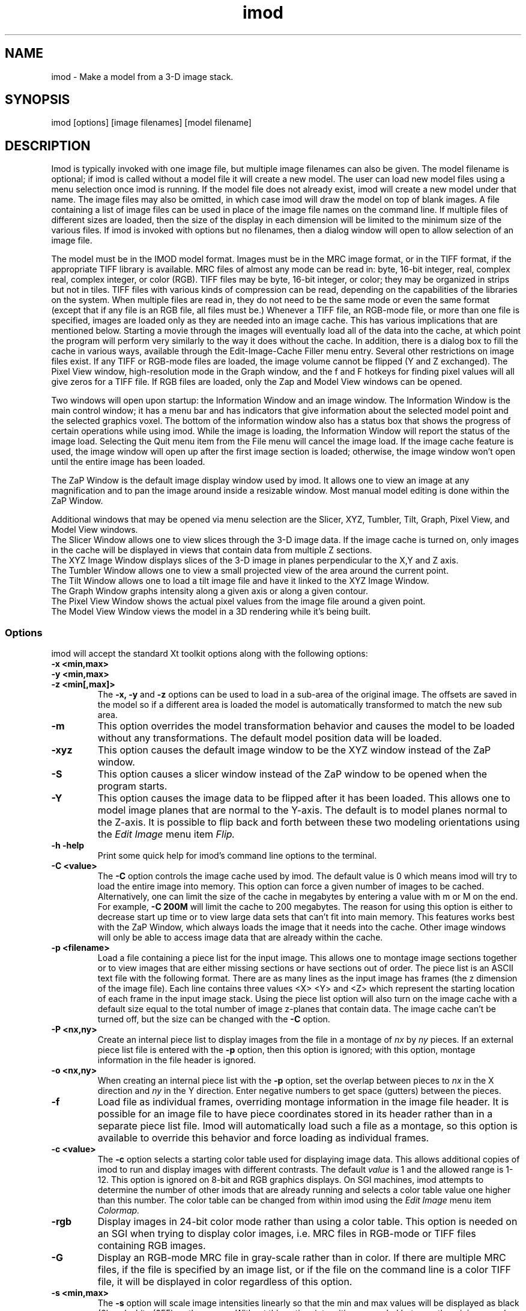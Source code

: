 .na
.nh
.TH imod 1 2.50 BL3DFS
.SH NAME
imod \- Make a model from a 3-D image stack.
.SH SYNOPSIS
imod [options] [image filenames]  [model filename]
.SH DESCRIPTION
.P
Imod is typically invoked with one image file, but multiple image
filenames can also be given.
The model filename 
is optional; if imod is called without a model file it will create 
a new model.  
The user can load new model files using a menu 
selection once imod is running.  If the model file does not already
exist, imod will create a new model under that name.  The image files
may also be omitted, in which case imod will draw the model on top of
blank images.  A file containing a list of image files can be used in
place of the image file names on the command line.  If multiple
files of different sizes
are loaded, then the size of the display in each dimension will be
limited to the minimum size of the various files.
If imod is invoked
with options but no filenames, then a dialog window will open to allow
selection of an image file.  

.P
The model must be in the IMOD model format.  Images must be in the MRC
image format, or in the TIFF format, if the appropriate TIFF library is
available.  MRC files of almost any mode can be read in: byte, 16-bit integer,
real, complex real, complex integer, or color (RGB).  TIFF files may be byte,
16-bit integer, or color; they may be organized in strips but not in tiles.
TIFF files with various kinds of compression can
be read, depending on the
capabilities of the libraries on the system.  When multiple files are read
in, they do not need to be the same mode or even the same format (except that
if any file is an RGB file, all files must be.)  Whenever a TIFF file, an
RGB-mode file, or more than one file is specified, images are loaded only 
as they are needed into an image cache.  This has various implications that
are mentioned below.  Starting a movie through the images will eventually
load all of the
data into the cache, at which point the program will perform very similarly
to the way it does without the cache.  In addition, there is a dialog box
to fill the cache in various ways, available through the 
Edit-Image-Cache Filler menu entry.
Several other restrictions on image files exist.
If any TIFF or RGB-mode files are loaded,
the image volume cannot be flipped (Y and Z exchanged).  The Pixel View
window, high-resolution mode in the Graph window, and the f and F hotkeys
for finding pixel values will all give zeros for a TIFF file.  If RGB files are
loaded, only the Zap and Model View windows can be opened.

.P
Two windows will open upon startup: the Information Window 
and an image window.
The Information Window is the main control window; it has
a menu bar and has indicators that give information about the selected
model point and the selected graphics voxel.  The bottom of the
information window also has a status box that shows the
progress of certain operations while using imod. 
While the image is loading, the Information Window will report
the status of the image load.  Selecting the Quit menu item from
the File menu will cancel the image load.  If the image cache
feature is used, the image window will open up after the first
image section is loaded; otherwise, the image window won't open
until the entire image has been loaded.

The ZaP Window is the default image display window used by
imod.  It allows one to view an image at any magnification and
to pan the image around inside a resizable window. 
Most manual model editing is done within the ZaP Window.

.P
Additional windows that may be
opened via menu selection are the Slicer, XYZ, Tumbler, 
Tilt, Graph, Pixel View, and Model View windows.
   The Slicer Window allows one to view slices through the 3-D 
image data.  If the image cache is turned on, only images in
the cache will be displayed in views that contain data from 
multiple Z sections.
   The XYZ Image Window displays slices of the 3-D image in
planes perpendicular to the X,Y and Z axis.
   The Tumbler Window allows one to view a small projected view
of the area around the current point.
   The Tilt Window allows one to load a tilt image file and have 
it linked to the XYZ Image Window.
   The Graph Window graphs intensity along a given
axis or along a given contour.
   The Pixel View Window shows the actual pixel values from the
image file around a given point.
   The Model View Window views the model in a 3D rendering
while it's being built.
.P

.SS Options
imod will accept the standard
Xt toolkit options along with the following options:
.TP
.B -x <min,max>
.PD 0
.TP
.B -y <min,max>
.TP
.B -z <min[,max]>
.PD
The 
.B -x, -y 
and 
.B -z 
options can be used to load in a sub-area
of the original image.  The offsets are saved in the model 
so if a different area is loaded the model is automatically
transformed to match the new sub area. 
.TP
.B -m
This option overrides
the model transformation behavior and causes the model to
be loaded without any transformations.  The default model
position data will be loaded.
.TP
.B -xyz
This option causes the default image window to be the
XYZ window instead of the ZaP window.
.TP
.B -S
This option causes a slicer window
instead of the ZaP window to be opened when the program starts.
.TP
.B -Y
This option causes the image data to be flipped after it
has been loaded.  This allows one to model image planes
that are normal to the Y-axis.
The default is to model planes normal to the Z-axis.
It is possible to flip back and forth between these two modeling
orientations using the 
.I Edit Image 
menu item 
.I Flip.
.TP
.B -h  -help
Print some quick help for imod's command line options to 
the terminal.
.TP
.B -C <value>
The 
.B -C
option controls the image cache used by imod. 
The default
value is 0 which means imod will try to load the entire image into memory.  
This option
can force a given number of images to be cached.  Alternatively, one
can limit the size of the cache in megabytes by entering a value with m
or M on the end.  For example,
.B -C 200M
will limit the cache to 200 megabytes.  The reason
for using this option is either to decrease start up time or
to view large data sets that can't fit into main memory.
This features works best
with the ZaP Window, which always loads the image that it needs into the cache.
Other image windows
will only be able to access image data that are already within the cache.
.TP
.B -p <filename>
Load a file containing a piece list for the input image.  
This allows one to montage image sections together or to view
images that are either missing sections or have sections out of order.
The piece list is an ASCII text file with the following format.
There are as many lines as
the input image has frames (the z dimension of the image file).
Each line contains three values
<X> <Y> and <Z> which represent the starting location of each frame
in the input image stack.
Using the piece list option will also turn on the image cache
with a default size equal to the total number of
image z-planes that contain data.  The image cache can't be turned off,
but the size can be changed with the
.B -C
option.
.TP
.B -P <nx,ny>
Create an internal piece list to display images from the file in a montage
of
.I nx
by
.I ny
pieces.  If an external piece list file is entered with the
.B -p
option, then this option is ignored; with this option, montage information 
in the
file header is ignored.
.TP
.B -o <nx,ny>
When creating an internal piece list with the
.B -p
option, set the overlap between pieces to
.I nx
in the X direction and
.I ny
in the Y direction.  Enter negative numbers to get space (gutters) between
the pieces.
.TP
.B -f
Load file as individual frames, overriding montage information in the image
file header.  It is possible for an image file to have piece coordinates stored
in its header rather than in a separate piece list file.  Imod will 
automatically load such a file as a montage, so this option is available to
override this behavior and force loading as individual frames.

.TP
.B -c <value>
The 
.B -c
option selects a starting color table used for displaying
image data.  This allows additional copies of imod to run and
display images with different contrasts.  The default 
.I value 
is 1 and the allowed range is 1-12.  This option is ignored on
8-bit and RGB graphics displays.  On SGI machines, imod attempts to
determine the number of other imods that are already running and selects a
color table value one
higher than this number.  The color table can be changed from within imod
using the
.I Edit Image 
menu item 
.I Colormap.
.TP
.B -rgb
Display images in 24-bit color mode rather than using a color table.  This 
option is needed on an SGI when trying to display color images, i.e. MRC files 
in RGB-mode or TIFF files containing RGB images.
.TP
.B -G
Display an RGB-mode MRC file in gray-scale rather than in color.  If there are
multiple MRC files, if the file is specified by an image list, or if the
file on the command line is a color TIFF file, it will be displayed in color
regardless of this option.
.TP
.B -s <min,max>
The 
.B -s
option will scale image intensities linearly so that the min and max values
will be displayed as black (0) and white (255) on the screen.  Without this
option, intensities are scaled between the minimum and maximum intensities in
the image file.  Images can be rescaled after imod is running using the
.I Edit Image 
menu item 
.I Reload.

.SH Information Window
The Information Window is imod's main control window and it is
open at all times while imod is running.  All other windows can
be opened and closed without restarting imod.

.TP 
.I The Model Selection Display Gadgets.
The current 
.I Object, Contour
and
.I Point
are displayed and can be changed using the arrow buttons.
Models are a collection of objects, and each object has
its own display color, drawing style and list of contours.  
Each contour in turn contains a list of points.
When drawing the current contour the beginning point is green,
the end point is red and the current point is yellow.
One can also move between the current Object, Contour and Point
using hot keys in selected image windows.
.br
.B p/o
\- Go to the next/previous Object.
.br
.B C/c
\- Go to the next/previous Contour.
.br
.B ]/[
\- Go to the next/previous Point.
.TP
.I The Image Position Display Gadgets.
The current image size and position is displayed and can be
edited using the arrow buttons.  The arrow keys on the keyboard
can also be used to move the current image point. The current
Z coordinate can be moved with the
.B Page Up 
and
.B Page Down
keys.
.TP
.I Image level Sliders.
The Black and White sliders can be used to adjust the contrast
and brightness of the input image for all the image windows.
A linear intensity ramp is made from the black level to the
white level.  The Function keys also can be used to control the
image level from other image windows.
.nf
F1, F2  Controls the Black slider level.
F3, F4  Controls the White slider level.
F5, F6  Controls the image contrast by moving the 
          Black and White sliders either apart or closer.
F7, F8  Controls the image brightness by moving the
          Black and White sliders in tandem.
F9      Select Color map ramp # 1.
F10     Cycle through Color map ramps, 1 - 2 - 3 - 4 - 1.
F11     Toggle the reversed colormap.
F12     Toggle False Color.
.fi
.TP
.I The Float Checkbox.
When this box is checked, imod will attempt to maintain comparable image
contrast when going from one section to the next.  It automatically adjusts
the sliders when you change sections in a ZaP window, based on the mean and
standard deviation of image intensity in the sections.
.TP
.I The Mode Toggle Buttons.
One can toggle between 
.I Movie mode
and
.I Model mode.
The model can't be edited while in movie mode.
When imod first opens a new model it switches to movie mode.  

.TP
.I The Menu bar
Menus for imod are selected by holding down the left mouse 
button while inside the information window.  Some menus have
keyboard shortcuts (shown in parentheses).  Menu entries with ... open a
dialog box, control window, or display window.
.nf

.I File Menu
New Model         Create a new model.
Open Model...     Load a model from disk.
Save Model        Save model.  (s)
Save Model as...  Save model with new name.
Write Model as    Write model as Imod, wimp, NFF or Synu files.
Memory to TIFF... Write the whole section of a raw color image
                    stored inside imod to a TIFF file, in order to
                    turn a montaged image bigger than the screen
                    into a single large image.
About             Info about imod.
Quit              Quit imod.

.I Edit Menu
Model
   Header...   Set the model's Z-Scale for viewing, its pixel 
                  size, resolution (spacing between points during
                  contour drawing), and whether the model is drawn
                  or not. 
   Offsets...  Offset the model data in X, Y and Z.
   Clean       Delete all objects that contain no points (i.e., 
                  that have no contours, or only contours with no 
                  points).

Object
   New       Create a new object.  Opens Object Type dialog box.
   Delete    Delete current object.
   Color...  Open requester for changing object color.
   Type...   Edit Object type.
   Go To...  Select the current object with a slider.
   Move...   Move all contours from current object to another
                object.
   Info      Calculate volume and surface area of current object.
   Clean     Delete empty contours in the current object.

Surface
   New       Create a new contour with a new surface number.  (N)
   Go To...  Select a different surface with a slider in the
                Contour Type window.
   Move...   Move contours in a surface to a different object or 
                a different surface using the Contour Move window.

Contour
   New       Create a new contour.  (n)
   Delete    Deletes the current contour.  (D)
   Move...   Move current contour to a different object or
               surface.
   Sort      Sort contours in the object by their Z values and by 
                their time values.
   Auto...   Make new contours using threshold.
   Type...   Edit contour internal data, such as
                surface #, time index and labels.
   Go To...  Select the current contour with a slider.
   Info      Print area and/or length of contour.
   Break...  Break contour into two contours.  Closed contours can
                have two break points.
   Fix by Z  Break a closed contour at every change in Z, creating
                as many contours as necessary so that each lies in
                a single Z plane.
   Join...   Join two contours together.  Closed contours will be 
                joined at the nearest point; open contours will be
                joined such that the joined contour will have
                points up to the first selected point from the
                first contour and from the second selected point
                to the last point from the second contour.
   Invert    Invert the order of points in the current contour.
   Copy...   Copy contours to a different object, Z-level, or
                time.
   Loopback  Add points to the end of a contour so that it loops
                back from its current end to its start along the 
                same path.  Such a contour can be used to make a
                complex cap over an elongated, oddly shaped
                contour.
   Fill In   For an open contour that traverses through Z, add
                points by interpolation to fill in any gaps where
                the contour skips one or more sections.

Point
   Delete        Delete Current point.  (Delete)
   Sort by dist  Sort points in a contour by interpoint distance.
   Sort by Z     Sort points in a contour by Z value.
   Distance      Show distance between current and last model
                    points.
   Value         Show current voxel value from image file.
   Go To...      Select the current point with a slider.
   Size...       Set size of individual points.

Image
   Process...      Process images by filtering.
   Colormap...     Change color table number.
   Reload...       Open the image scale reload requester.
   Flip            Exchange Y and Z dimensions of the image data.
   Fill Cache      Fill the cache if there is one.
   Cache Filler... Open a dialog box to control cache filling and
                      select autofilling.

Movies...    Open window to control movie limits in X, Y, Z and
                 time.

.I Image Menu
   Graph       Open an image Graph window.  (G)
   Slicer      Open an image Slicer window.  (\\)
   Tumbler     Open a 3-D Tumbler window.
   Tilt...     Load Extra Tilt Image for viewing.
   Model View  Open an imod model view window.  (v)
   ZaP         Open the ZaP window.
   XYZ         Open the XYZ window.
   Pixel View  Open window displaying pixel values.

.I Special menu
.fi
This menu provides access to plugins found by imod when it starts.  Plugins
may include ones for working with data from 4D microscopes, the Bead Fixer
to assist with correcting models of fiducial markers for aligning tilt series,
and the Line Tracker, which performs semi-automated modeling of linear
features such as membranes.

.I Help Menu 
.br
This menu provides help for controls used in imod.  
Topics include 
.I Man Page, Menus, 
and 
.I Hot Keys.

.SH ZaP Window
The ZaP window allows one to zoom and pan inside of
a model window that shows image sections perpendicular to the
Z-axis.
.P
   To Zoom press the - and = Keys.  
To pan, press the left mouse button and drag the mouse.  Alternatively, use
the arrow keys: the ones on the numeric keypad in movie mode, or the set of
4 arrow keys in model mode.

.P
   There is a toolbar at the top of the ZaP window that
controls additional behavior.  Press the help button on the
toolbar for help.  The space bar on the
keyboard can toggle the toolbar visibility.
.P 
   The mouse buttons are assigned different functions in movie 
and model modes.  The keyboard 
.B m 
key toggles between movie and model modes.  
Other sub modes can further change the mouse controls.
.TP
Left mouse button
One can drag the image in the ZaP Window by moving the mouse
while holding down the left mouse button.  If the rubber band is on and the
button is held down while the pointer is near the band, one can drag a
corner or edge of the band to adjust its size.
When the button is clicked in model mode, the nearest modeling point is 
selected.  If no points
are in proximity to the cursor, then no
point is selected.  The selected point's
color is yellow.  In movie mode the current position is selected.
.TP
Middle mouse button
In model mode, this creates a point after the current model point (or before,
if the modeling direction is set with 
.B i
or the toolbar button.)
Holding down the middle mouse button will
create additional points as the mouse moves.
In movie mode, this starts the movie through sections in the
forward direction.
If the rubber band is on and the button is held down while the pointer is near
the band, one can drag the whole band to a new position.
.TP
Right mouse button
In model mode, the selected point is modified to be at the current
location.
Holding down the right mouse button will cause 
additional points to be moved, until the end of the contour is reached.
If the Ctrl key is held down, then this mouse button can be used to delete
points under the cursor.  Clicking the button will delete the point(s) at
the curretn mouse position; holding the button down and moving the mouse will
delete all of the points that the cursor sweeps over.
In movie mode, the right mouse button starts the movie through sections in the
reverse direction.

.TP
Keyboard Controls
Controls that edit models are disabled in movie mode.
.nf    

        Modeling and display control keys
        ---------------------------------
o  -  Go to previous object
p  -  Go to next object
]  -  Go to previous point
[  -  Go to next point
C  -  Go to next contour
c  -  Go to previous contour
5  -  Go to previous contour in current surface
6  -  Go to next contour in current surface
7  -  Go to previous surface in current object
8  -  Go to next surface in current object
e  -  Unselect current point
E  -  Unselect current contour
{  -  Go to first point in contour
}  -  Go to last point in contour
n  -  Create a new contour
N  -  Create a new contour with a new surface number
0  -  Create a new object
Delete - Delete current model point
D  -  Delete current contour
M  -  Move contour to selected object
b  -  Build a contour while in auto contour mode
m  -  Toggle model edit mode and movie mode
t  -  Toggle model drawing on/off
T  -  Toggle point cursor on/off
g  -  Toggle previous contour ghost draw mode
s  -  Save Model File
f  -  Print current pixel value in information window
F  -  Find the maximum pixel within 10 pixels and report its value
,  -  Decrease movie speed
 .  -  Increase movie speed
-  -  Decrease Zoom
=  -  Increase Zoom
3  -  Start or stop a movie through time in the forward direction
4  -  Start or stop a movie through time in the backward direction

        Other keys active in the ZaP window only
        ----------------------------------------
S  -  Snapshot image in window to RGB file
Ctrl-S - Snapshot image in window to TIFF file
i  -  Toggle the modeling direction
Z  -  Toggle auto section advance on and off
B  -  Toggle rubber band on and off
I  -  Print information about window, image size, and offsets,
         also bring the Information Window to the front
R  -  Resize window to size of image or rubber band
Keypad Ins - Add point(s) in model mode, like middle mouse button
Esc - Close ZaP window

        Keys to control position or move the current viewing point
        -----------------------------------------------------------
Page Up       -  Increase Z
Page Down     -  Decrease Z
Up Arrow      -  Increase Y
Down Arrow    -  Decrease Y
Right Arrow   -  Increase X
Left Arrow    -  Decrease X
End           -  Go to Z = 1
Home          -  Go to Z = max
Insert        -  Go to middle Z of stack
h,l           -  Previous,Next Time Index
j,k           -  Previous,Next Z Index

Keypad Arrows -  Move current model point in model mode,
              -  Pan in ZaP window in movie mode. 
Arrows        -  Pan in ZaP window in model mode

        Window control keys
        -----------------------------------------
\\  -  Open Slicer Window
v  -  Open Model View Window
G  -  Open Graph window
z  -  Open ZaP window (from XYZ window)
.fi

.SH Slicer Window
Multiple Slicer Windows can be opened. Each Slicer Window
shows a different slice through a 3-D volume.  Three sliders
are used to select the orientation of the slice by setting the angles of
rotation of the data volume around the X, Y and Z axes.
A small
display next to the sliders gives a visual cue to the slice
location.  One can model in the Slicer Window, using the middle mouse button
to insert a point after the current point, or the right button to modify the
current point.
The Tool bar on top of the Slicer has the following buttons, from
left to right.
   The Up and Down arrows adjust the magnification in the
slicer display window.
   The Show Slice button will draw where the slice
intersects the X- Y- and Z-planes in the XYZ window, and the Z-plane in the
ZaP window.  
   The Lock button will keep the Slicer from changing its
current position when locked.
   The checkerboard button toggles between nearest neighbor
and slower, cubic interpolation.
   The option menu selects whether the angle sliders, depth controls, or 
just the Slicer image will be displayed.
   The Help button opens up on line help.
.TP
.I Hot Keys in the Slicer
.nf
-/=  -  Decrease/Increase zoom
_/+  -  Decrease/Increase displayed image thickness
9/0  -  Decrease/Increase displayed model thickness
s    -  Show slice in ZaP and XYZ windows
S    -  Snapshot to RGB file
Ctrl-S - Snapshot to TIFF file
x/y/z  - Align current and last model points along X, Y or Z axis
X/Y/Z  - Align first and last points of current contour along
            X, Y or Z axis

Numeric Keypad:
4/6  -  (Left/Right) Decrease/Increase last adjusted angle by 0.1
2/8  -  (Down/Up) Decrease/Increase last adjusted angle by 0.5
0    -  (Insert) Set last adjusted angle to 0
.fi

.SH XYZ Window
The XYZ window displays three slices: through an XY plane in the lower
left, through a YZ plane in the lower right, and through an XZ plane in
the upper left.  Marker lines and crosses indicate the position of the
current point and of the slices within the volume.  Like the ZaP window,
it can be resized, and the image can be zoomed with hotkeys and panned
with the left mouse button.  Limited modeling capability is available 
in the XY plane.  One can movie through one or more of the planes 
simultaneously.  
In addition, the marker lines can be dragged with the
mouse to riffle through images in a plane.
.P
.TP
.I Hot Keys in the XYZ Window
.nf
-/=  -  Decrease/Increase zoom
r    -  Toggle between low and high resolution display modes
S    -  Snapshot to RGB file
Ctrl-S - Snapshot to TIFF file
.fi
.TP
.I Mouse Buttons in the XYZ Window
 Actions in Movie Mode:
    Clicking the left mouse button will select the current
point.  In one of the three image planes, this will generally change the
coordinates displayed in the other two planes.  Clicking in the horizontal
gutter region occupied by the X marker line will change the current X
coordinate and the plane displayed in the YZ panel.  Clicking in the
vertical gutter region will select a new Y coordinate and XZ plane.  Clicking
in the upper right region will select a new Z coordinate and XY plane, as
indicated by the crossed marker lines.
    Dragging with the left mouse button depressed will either pan the image
within the window or riffle through one of the planes, depending on where
the mouse is when the button is first pressed.  If it is in one of the
image panels, dragging will pan the image (provided it is larger than the 
window.)
In the horizontal or vertical gutter regions, dragging will riffle through
YZ or XZ planes, respectively.  In the upper right region, dragging will
change the XY plane; this is most effective if the mouse is moved along
the diagonal in this region.
    Clicking the middle mouse button in one of the image panels will start
or stop a movie in the forward direction in that panel.
    Clicking the right mouse button in one of the image panels will start
or stop a movie in the backward direction in that panel.

 Actions in Model Mode:
    Clicking the left mouse button near a model point in the XY plane will
select that point as the current model point.  Clicking anywhere else will
cause the same result as in movie mode.
    Dragging with the left mouse button is the same as in movie mode.
    Clicking with the middle mouse button in the XY plane will add a point 
to the current contour and has no effect elsewhere.
    Dragging with the middle mouse button depressed will add a series of
points to the current contour.
    Clicking with the right mouse button in the XY plane will move the
current model point to that location.
.SH Tumbler Window
The Tumbler Window is opened by selecting the Tumbler item
from the Image menu.  The area around the current point
will be shown in the Tumbler Window.
.nf
The arrow keys tumble the image.
The -/= keys zoom the image.
The F1,F2,F3,F4 keys adjust the contrast.
The 'b' key toggles on/off the bounding box.
.fi
.SH Tilt Window
The Tilt Window is opened by selecting the Tilt menu item
from the Image menu. 
Once the Tilt Window is selected a file requester appears.
One can enter an mrc file name or enter an ascii file name
with the following format.
.nf
	tilt	First line is mrc image file name.
	0	Lines 2-4 are translation values for x,y,z
	0 
	0 
	1	Lines 5-7 are scale values for x,y,z.
	1 
	1 
	0	Lines 8-10 are angles x,y,z.
	0 
	0 
	-10	Lines 11-end are a list of tilts.
	5
	0
	5
	10
.fi
If a file name is given the tilt image is then loaded; otherwise
the current image in imod is used.
The tilt window will draw the current contour.
.TP
Keyboard control hot keys for the tilt window image area.
.nf
m 	Toggle Movie on / off.
-	Decrease Stereo Parallax.
+	Increase Stereo Parallax.

Page Up     - Increase tilt angle view.
Page Down   - Decrease tilt angle view.

Function Keys 
F1-F2 Adjust Black level.
F3-F4 Adjust White level.
.fi
.SH Graph Window
This window graphs image intensity along the image 
X-axis, Y-axis, Z-axis or along the current contour.
A histogram of image intensities can also be graphed.
The type of graph can be chosen by using the option menu
located in the tool bar.
The [+] and [-] buttons in the tool bar adjust the zoom
in the drawing area.
The [LOCK] button stops the window from tracking the current point.
The [RESOLUTION] button toggles between taking data from the
image buffer and taking data from the file.

.SH Model View Window
This window shows the model in 3D, continually updated as the model is
edited.  The window behaves the same as when it is started with the
imodv command.
See the manual page for imodv(1).

.SH AUTOSAVE AND BACKUP FILES
The program will back up the current model to the file 
model_file_name#autosave# every few minutes.  If no model file has been
saved yet, the name of the autosave file is just #autosave#.  The
autosave file is
eliminated whenever the model is saved, and when the program exits normally.
The IMOD_AUTOSAVE environment variable sets the number of
seconds between automatic saves.  If it is set to 0 then
this feature will be disabled.  The first time that you save a model file,
the existing model file will be renamed to model_file_name~, and any existing
file by that name will be deleted.  This backup file will not be overwritten
each time that you save thereafter, so that it will preserve the state of the
model when imod was started.

The IMOD_AUTOSAVE_DIR environment variable can be set 
to specify a directory in which
the autosave file will be written.  Thus, one can specify a directory on
a local disk (e.g., /usr/tmp) and avoid the long delays required to write
a large model to a disk over the network.

.SH SURFACES, OPEN CONTOURS, LABELS, AND POINT SIZES
Several features can be controlled from the Contour Type window.  One is
the surface, which is an optional level of organization between contours and
objects.  With surfaces, one can keep track of, navigate between, and
manipulate groups of contours without having to use a separate object for each
group.  Each contour in an object has a surface number, which is 0 if surfaces
are never employed.  To start a new surface, use 
.B N
or the New Surf button 
in the Contour Type window to obtain a new, empty contour
with the new surface number.  
Thereafter, each new contour will have the same
surface number as the previous contour being modeled, until a new surface is
started again.  The Contour Type window has controls for moving within and
between surfaces and for visualizing contours of the current surface.  The
Contour Move window has options for moving contours from one surface to
another or for moving an entire surface to a new object.

The Contour Type window has buttons for controlling two kinds of ghost
displays.  The Surface Ghost button allows one to highlight contours of the
current surface.  The Section Ghost buttons control the display of ghost
contours from adjacent sections, which is also toggled by the g hotkey.

The Contour Type window has a button for defining individual contours as
open in an object defined as having closed contours.  This is useful for
displaying a partially cut edge of an object.  See imodmesh(1) for more
details.

This window also has a text box for displaying and editing the time index of
the current contour.  If you have loaded multiple image files and want to
model contours at specific times (i.e., displayed only on images from a 
specific file), you must first activate time editing with a button in
the Edit-Object-Type window.  Once this feature is selected,
newly created contours will be assigned to the currently displayed time.

The Contour Type window also has text boxes in which one can enter labels
for individual contours and points.  Finally, it has a text box and slider for
assigning a size value to an individual point.  While this value can be
anything, not just a size, it is interpreted as a size when the type of the 
object is scattered points rather than contours.

.SH IMAGE LIST FILES
An image list file can be entered instead of an image file on the imod
command line.  This ASCII file can specify a series
of image files that represent different times, so that one can step through
time as well as X, Y, and Z.  An image list file can also be used to
specify both an image file and a piece list with a single file.  In either
case, the cache is turned on.
Lines beginning with # are treated as comments and ignored.

The format of the file is:

.nf
IMOD image list               [must be the first line of the file]
VERSION 0   or   VERSION 1    [must appear somewhere in file]
.fi

To specify a series of files at different times, include a series of
entries of the form (the second entries for time labels are optional,
and default label if it is omitted is the image filename):

.nf
IMAGE image_filename
TIME time_label               [The label can be any desired text]
.fi

If the first file 
might not exist, precede the list of images with a line:
.br
.nf
SIZE nx,ny,nz                 [nx,ny,nz are the image dimensions 
                               to be assumed for the first file]
.fi

To specify an image file and piece coordinates, include the following:

.nf
IMAGE image_filename
XYZ                           [on a line by itself]
x  y  z                       [piece coordinates, one line per section]
 . . .
.fi

.SH PLUGIN ENVIRONMENT
Imod will load special plugin libraries that are in the
directory pointed to by the IMOD_PLUGIN_DIR environment 
variable.  The directories /usr/IMOD/plugins, /usr/local/IMOD/plugins,
and /usr/freeware/lib/imodplugs/ are loaded by default if they
exist.  To write your own plugins, look for the IMOD
software development kit on the IMOD home page at 
http://bio3d.colorado.edu/imod

.SH AUTHORS
.nf
Jim Kremer
David Mastronarde
.SH SEE ALSO
.nf
Viewing programs  imodv, mrcv
Model conversion  imod2nff, imod2wmod, imod2synu, wmod2imod 
                  and imod2rib.
Image conversion  tomrc, frommrc (convert to/from sgi images)
                  tif2mrc, raw2mrc.
.if
.SH BUGS
Please email all bug reports to mast@colorado.edu.
